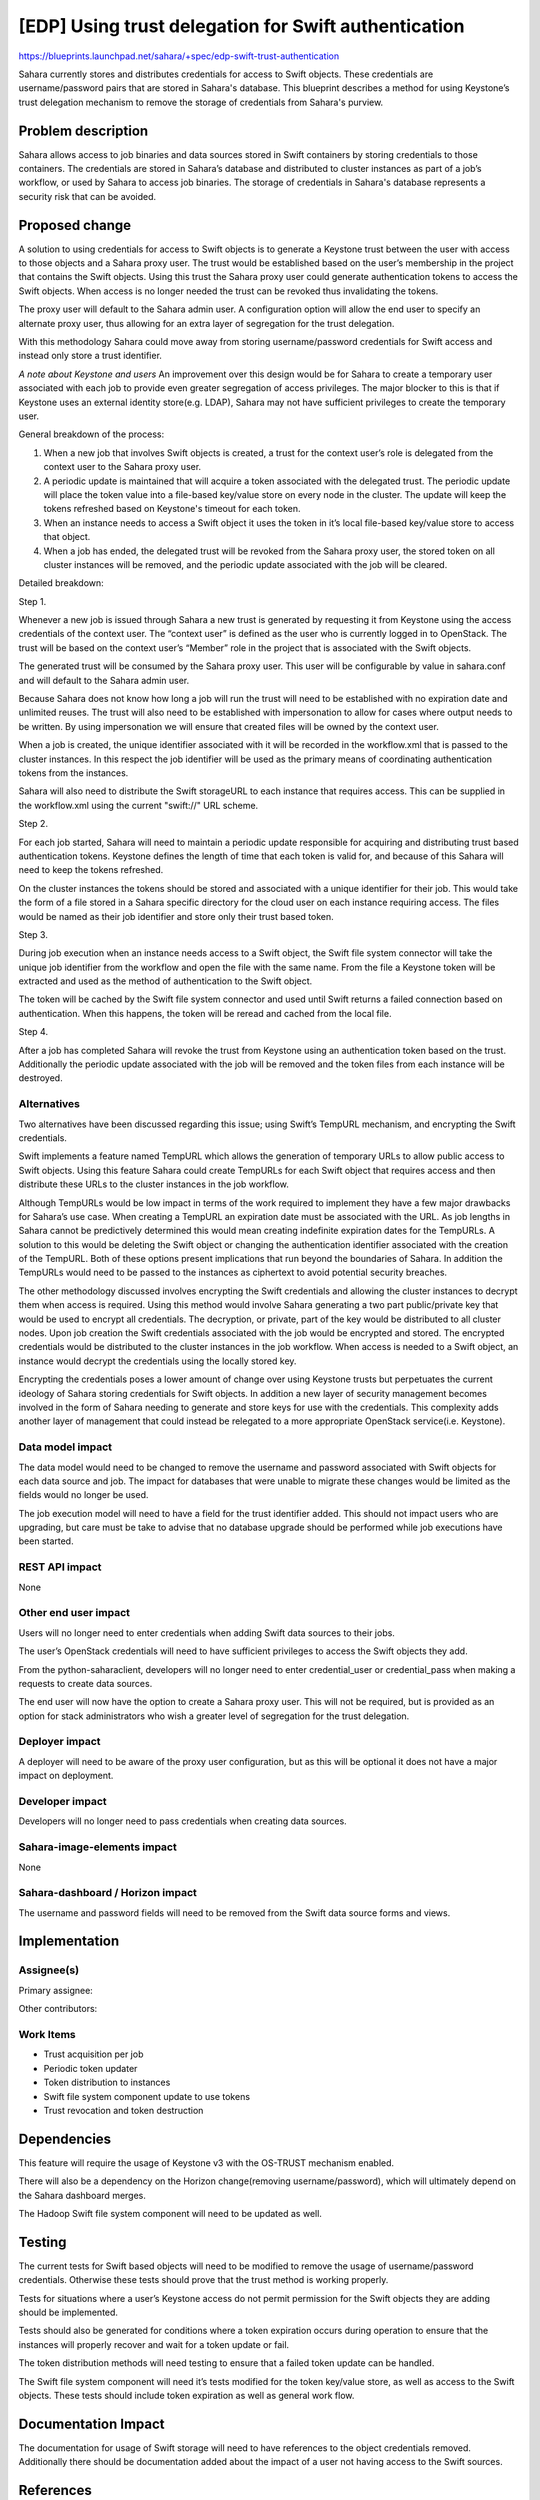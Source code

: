 =====================================================
[EDP] Using trust delegation for Swift authentication
=====================================================


https://blueprints.launchpad.net/sahara/+spec/edp-swift-trust-authentication


Sahara currently stores and distributes credentials for access to Swift
objects. These credentials are username/password pairs that are stored in
Sahara's database. This blueprint describes a method for using Keystone’s
trust delegation mechanism to remove the storage of credentials from Sahara's
purview.

Problem description
===================

Sahara allows access to job binaries and data sources stored in Swift
containers by storing credentials to those containers. The credentials are
stored in Sahara’s database and distributed to cluster instances as part of a
job’s workflow, or used by Sahara to access job binaries. The storage of
credentials in Sahara's database represents a security risk that can be
avoided.

Proposed change
===============

A solution to using credentials for access to Swift objects is to generate a
Keystone trust between the user with access to those objects and a Sahara
proxy user. The trust would be established based on the user’s membership in
the project that contains the Swift objects. Using this trust the Sahara proxy
user could generate authentication tokens to access the Swift objects. When
access is no longer needed the trust can be revoked thus invalidating the
tokens.

The proxy user will default to the Sahara admin user. A configuration option
will allow the end user to specify an alternate proxy user, thus allowing for
an extra layer of segregation for the trust delegation.

With this methodology Sahara could move away from storing username/password
credentials for Swift access and instead only store a trust identifier.

*A note about Keystone and users*
An improvement over this design would be for Sahara to create a temporary
user associated with each job to provide even greater segregation of access
privileges. The major blocker to this is that if Keystone uses an external
identity store(e.g. LDAP), Sahara may not have sufficient privileges to
create the temporary user.

General breakdown of the process:

1. When a new job that involves Swift objects is created, a trust for the
   context user’s role is delegated from the context user to the Sahara proxy
   user.

2. A periodic update is maintained that will acquire a token associated with
   the delegated trust. The periodic update will place the token value into a
   file-based key/value store on every node in the cluster. The update will
   keep the tokens refreshed based on Keystone's timeout for each token.

3. When an instance needs to access a Swift object it uses the token in it’s
   local file-based key/value store to access that object.

4. When a job has ended, the delegated trust will be revoked from the Sahara
   proxy user, the stored token on all cluster instances will be removed, and
   the periodic update associated with the job will be cleared.

Detailed breakdown:

Step 1.

Whenever a new job is issued through Sahara a new trust is generated by
requesting it from Keystone using the access credentials of the context user.
The “context user” is defined as the user who is currently logged in to
OpenStack. The trust will be based on the context user’s “Member” role in
the project that is associated with the Swift objects.

The generated trust will be consumed by the Sahara proxy user. This user will
be configurable by value in sahara.conf and will default to the Sahara admin
user.

Because Sahara does not know how long a job will run the trust will need to be
established with no expiration date and unlimited reuses. The trust will also
need to be established with impersonation to allow for cases where output
needs to be written. By using impersonation we will ensure that created files
will be owned by the context user.

When a job is created, the unique identifier associated with it will be
recorded in the workflow.xml that is passed to the cluster instances. In this
respect the job identifier will be used as the primary means of coordinating
authentication tokens from the instances.

Sahara will also need to distribute the Swift storageURL to each instance that
requires access. This can be supplied in the workflow.xml using the current
"swift://" URL scheme.

Step 2.

For each job started, Sahara will need to maintain a periodic update
responsible for acquiring and distributing trust based authentication tokens.
Keystone defines the length of time that each token is valid for, and because
of this Sahara will need to keep the tokens refreshed.

On the cluster instances the tokens should be stored and associated with a
unique identifier for their job. This would take the form of a file stored in
a Sahara specific directory for the cloud user on each instance requiring
access. The files would be named as their job identifier and store only their
trust based token.

Step 3.

During job execution when an instance needs access to a Swift object, the
Swift file system connector will take the unique job identifier from the
workflow and open the file with the same name. From the file a Keystone token
will be extracted and used as the method of authentication to the Swift
object.

The token will be cached by the Swift file system connector and used until
Swift returns a failed connection based on authentication. When this happens,
the token will be reread and cached from the local file.

Step 4.

After a job has completed Sahara will revoke the trust from Keystone using an
authentication token based on the trust. Additionally the periodic update
associated with the job will be removed and the token files from each instance
will be destroyed.

Alternatives
------------

Two alternatives have been discussed regarding this issue; using Swift’s
TempURL mechanism, and encrypting the Swift credentials.

Swift implements a feature named TempURL which allows the generation of
temporary URLs to allow public access to Swift objects. Using this feature
Sahara could create TempURLs for each Swift object that requires access and
then distribute these URLs to the cluster instances in the job workflow.

Although TempURLs would be low impact in terms of the work required to
implement they have a few major drawbacks for Sahara’s use case. When
creating a TempURL an expiration date must be associated with the URL. As
job lengths in Sahara cannot be predictively determined this would mean
creating indefinite expiration dates for the TempURLs. A solution to this
would be deleting the Swift object or changing the authentication identifier
associated with the creation of the TempURL. Both of these options present
implications that run beyond the boundaries of Sahara. In addition the
TempURLs would need to be passed to the instances as ciphertext to avoid
potential security breaches.

The other methodology discussed involves encrypting the Swift credentials and
allowing the cluster instances to decrypt them when access is required. Using
this method would involve Sahara generating a two part public/private key that
would be used to encrypt all credentials. The decryption, or private, part of
the key would be distributed to all cluster nodes. Upon job creation the Swift
credentials associated with the job would be encrypted and stored. The
encrypted credentials would be distributed to the cluster instances in the job
workflow. When access is needed to a Swift object, an instance would decrypt
the credentials using the locally stored key.

Encrypting the credentials poses a lower amount of change over using Keystone
trusts but perpetuates the current ideology of Sahara storing credentials for
Swift objects. In addition a new layer of security management becomes involved
in the form of Sahara needing to generate and store keys for use with the
credentials. This complexity adds another layer of management that could
instead be relegated to a more appropriate OpenStack service(i.e. Keystone).

Data model impact
-----------------

The data model would need to be changed to remove the username and password
associated with Swift objects for each data source and job. The impact for
databases that were unable to migrate these changes would be limited as the
fields would no longer be used.

The job execution model will need to have a field for the trust identifier
added. This should not impact users who are upgrading, but care must be
take to advise that no database upgrade should be performed while job
executions have been started.

REST API impact
---------------

None

Other end user impact
---------------------

Users will no longer need to enter credentials when adding Swift data sources
to their jobs.

The user’s OpenStack credentials will need to have sufficient privileges to
access the Swift objects they add.

From the python-saharaclient, developers will no longer need to enter
credential_user or credential_pass when making a requests to create data
sources.

The end user will now have the option to create a Sahara proxy user. This
will not be required, but is provided as an option for stack administrators
who wish a greater level of segregation for the trust delegation.

Deployer impact
---------------

A deployer will need to be aware of the proxy user configuration, but as this
will be optional it does not have a major impact on deployment.

Developer impact
----------------

Developers will no longer need to pass credentials when creating data sources.

Sahara-image-elements impact
----------------------------

None

Sahara-dashboard / Horizon impact
---------------------------------

The username and password fields will need to be removed from the Swift data
source forms and views.

Implementation
==============

Assignee(s)
-----------

Primary assignee:


Other contributors:


Work Items
----------

* Trust acquisition per job
* Periodic token updater
* Token distribution to instances
* Swift file system component update to use tokens
* Trust revocation and token destruction

Dependencies
============

This feature will require the usage of Keystone v3 with the OS-TRUST mechanism
enabled.

There will also be a dependency on the Horizon
change(removing username/password), which will ultimately depend on the
Sahara dashboard merges.

The Hadoop Swift file system component will need to be updated as well.

Testing
=======

The current tests for Swift based objects will need to be modified to remove
the usage of username/password credentials. Otherwise these tests should prove
that the trust method is working properly.

Tests for situations where a user’s Keystone access do not permit permission
for the Swift objects they are adding should be implemented.

Tests should also be generated for conditions where a token expiration occurs
during operation to ensure that the instances will properly recover and wait
for a token update or fail.

The token distribution methods will need testing to ensure that a failed token
update can be handled.

The Swift file system component will need it’s tests modified for the token
key/value store, as well as access to the Swift objects. These tests should
include token expiration as well as general work flow.

Documentation Impact
====================

The documentation for usage of Swift storage will need to have references to
the object credentials removed. Additionally there should be documentation
added about the impact of a user not having access to the Swift sources.

References
==========

Original bug report
https://bugs.launchpad.net/sahara/+bug/1321906


Keystone trust API reference
https://github.com/openstack/identity-api/blob/master/v3/src/markdown/identity-api-v3-os-trust-ext.md


